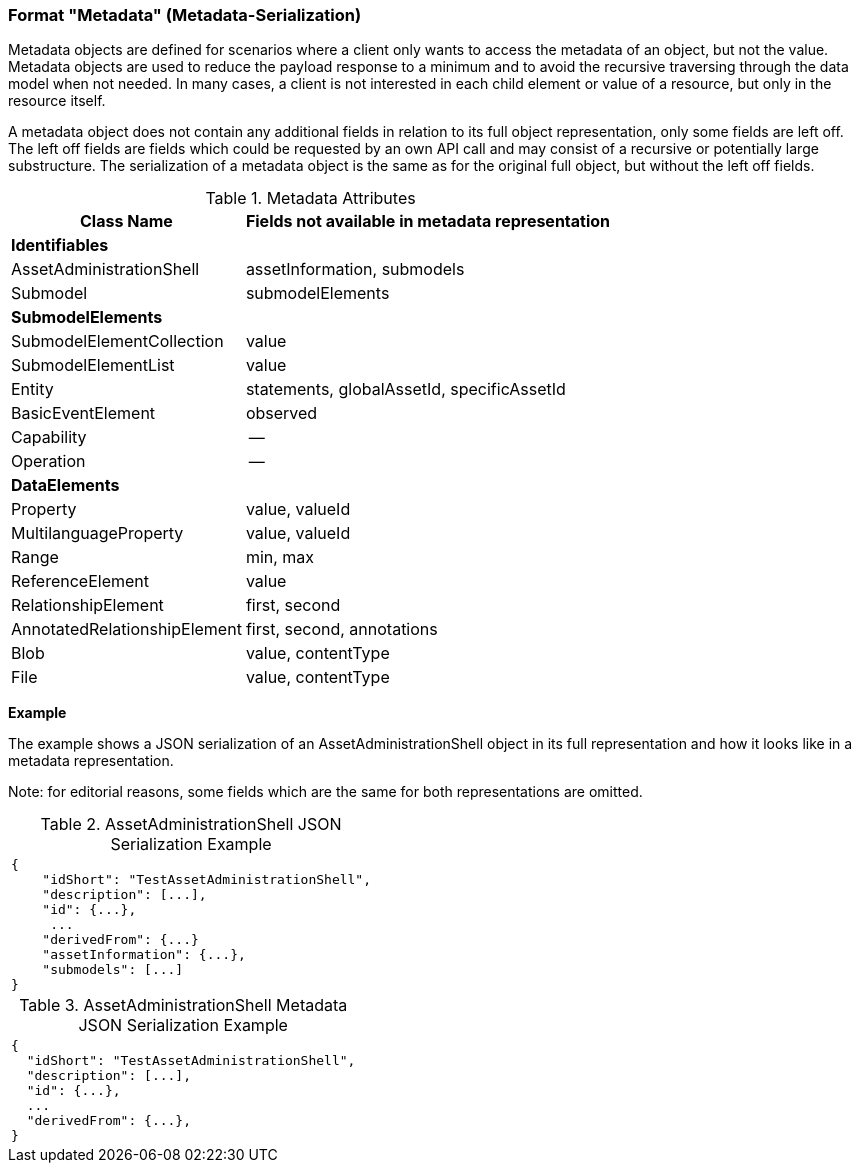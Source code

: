////
Copyright (c) 2023 Industrial Digital Twin Association

This work is licensed under a [Creative Commons Attribution 4.0 International License](
https://creativecommons.org/licenses/by/4.0/). 

SPDX-License-Identifier: CC-BY-4.0

Illustrations:
Plattform Industrie 4.0; Anna Salari, Publik. Agentur für Kommunikation GmbH, designed by Publik. Agentur für Kommunikation GmbH
////


=== Format "Metadata" (Metadata-Serialization)


Metadata objects are defined for scenarios where a client only wants to access the metadata of an object, but not the value. Metadata objects are used to reduce the payload response to a minimum and to avoid the recursive traversing through the data model when not needed. In many cases, a client is not interested in each child element or value of a resource, but only in the resource itself.

A metadata object does not contain any additional fields in relation to its full object representation, only some fields are left off. The left off fields are fields which could be requested by an own API call and may consist of a recursive or potentially large substructure. The serialization of a metadata object is the same as for the original full object, but without the left off fields.

[#table:meta-data-attributes]
.Metadata Attributes
[%autowidth, width="100%", cols="48%,52%",options="header",]
|===
|*Class Name* |*Fields not available in metadata representation*
2+|*Identifiables*
|AssetAdministrationShell |assetInformation, submodels
|Submodel |submodelElements
2+|*SubmodelElements*
|SubmodelElementCollection |value
|SubmodelElementList |value
|Entity |statements, globalAssetId, specificAssetId
|BasicEventElement |observed
|Capability |--
|Operation |--
2+|*DataElements*
|Property |value, valueId
|MultilanguageProperty |value, valueId
|Range |min, max
|ReferenceElement |value
|RelationshipElement |first, second
|AnnotatedRelationshipElement |first, second, annotations
|Blob |value, contentType
|File |value, contentType
|===


*Example*

The example shows a JSON serialization of an AssetAdministrationShell object in its full representation and how it looks like in a metadata representation.


====
Note: for editorial reasons, some fields which are the same for both representations are omitted.
====

.AssetAdministrationShell JSON Serialization Example
|===
a|
[source,json,linenums]
----
{
    "idShort": "TestAssetAdministrationShell",
    "description": [...],
    "id": {...},
     ...
    "derivedFrom": {...}
    "assetInformation": {...},
    "submodels": [...]
}
----
|===

.AssetAdministrationShell Metadata JSON Serialization Example
|===
a|
[source,json,linenums]
----
{
  "idShort": "TestAssetAdministrationShell",
  "description": [...],
  "id": {...},
  ...
  "derivedFrom": {...},
}
----
|===
